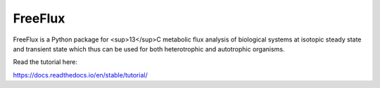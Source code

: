 FreeFlux
========

FreeFlux is a Python package for <sup>13</sup>C metabolic flux analysis of biological systems at isotopic steady state and transient state which thus can be used for both heterotrophic and autotrophic organisms. 

Read the tutorial here:

https://docs.readthedocs.io/en/stable/tutorial/
